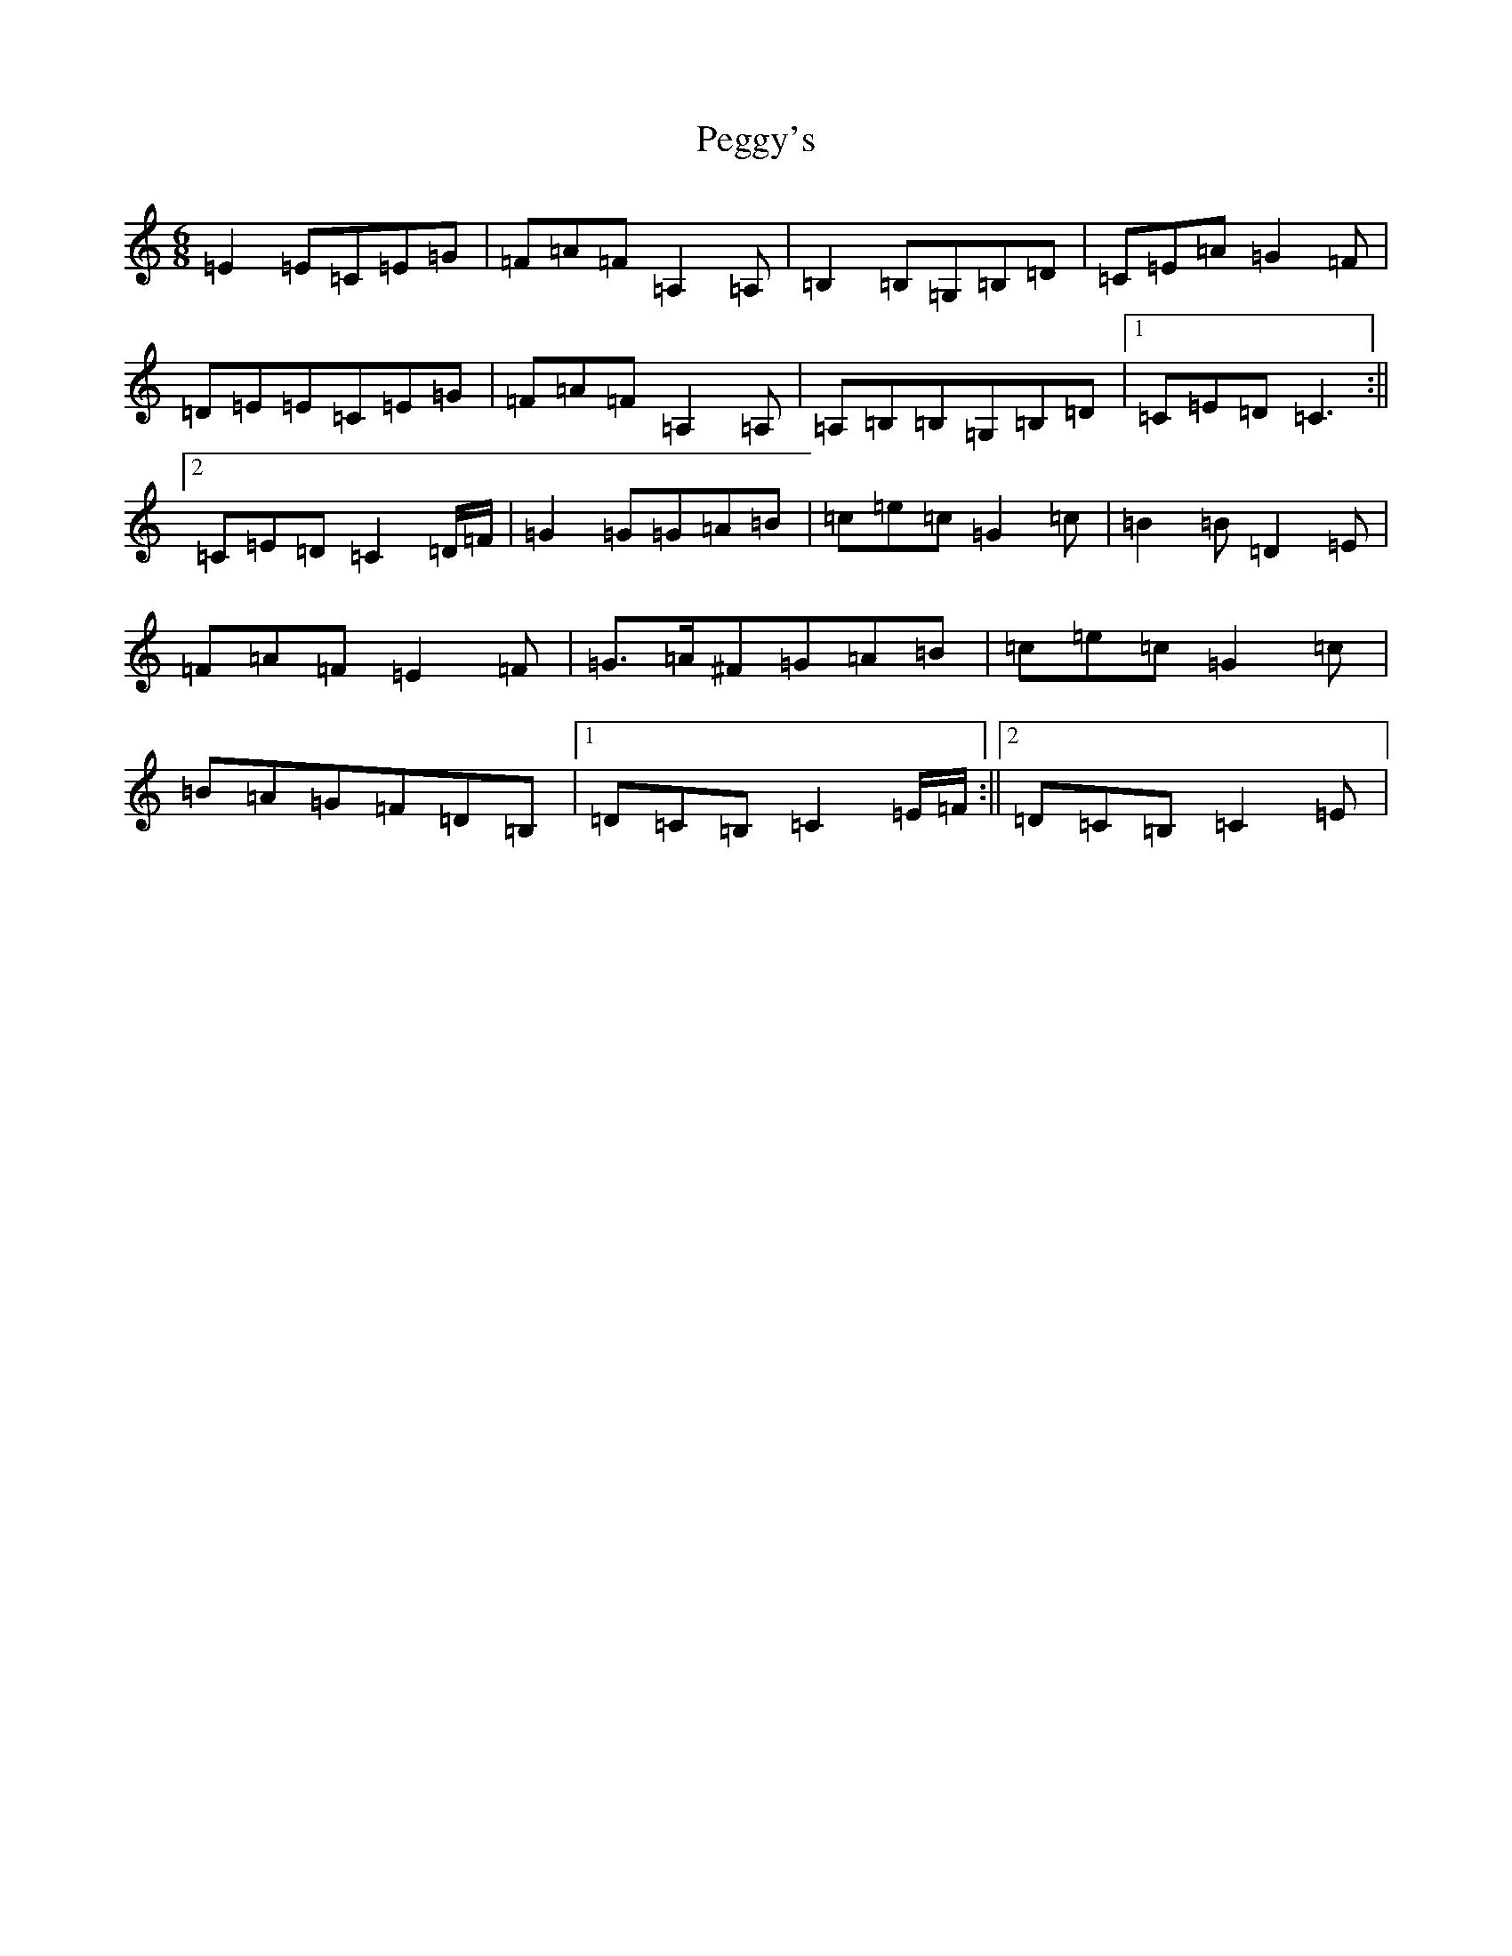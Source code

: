 X: 16884
T: Peggy's
S: https://thesession.org/tunes/3088#setting16213
R: jig
M:6/8
L:1/8
K: C Major
=E2=E=C=E=G|=F=A=F=A,2=A,|=B,2=B,=G,=B,=D|=C=E=A=G2=F|=D=E=E=C=E=G|=F=A=F=A,2=A,|=A,=B,=B,=G,=B,=D|1=C=E=D=C3:||2=C=E=D=C2=D/2=F/2|=G2=G=G=A=B|=c=e=c=G2=c|=B2=B=D2=E|=F=A=F=E2=F|=G>=A^F=G=A=B|=c=e=c=G2=c|=B=A=G=F=D=B,|1=D=C=B,=C2=E/2=F/2:||2=D=C=B,=C2=E|